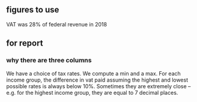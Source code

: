 ** figures to use
VAT was 28% of federal revenue in 2018
** for report
*** why there are three columns
We have a choice of tax rates.
We compute a min and a max.
For each income group,
the difference in vat paid assuming the highest and lowest possible rates is always below 10%.
Sometimes they are extremely close --
e.g. for the highest income group, they are equal to 7 decimal places.
